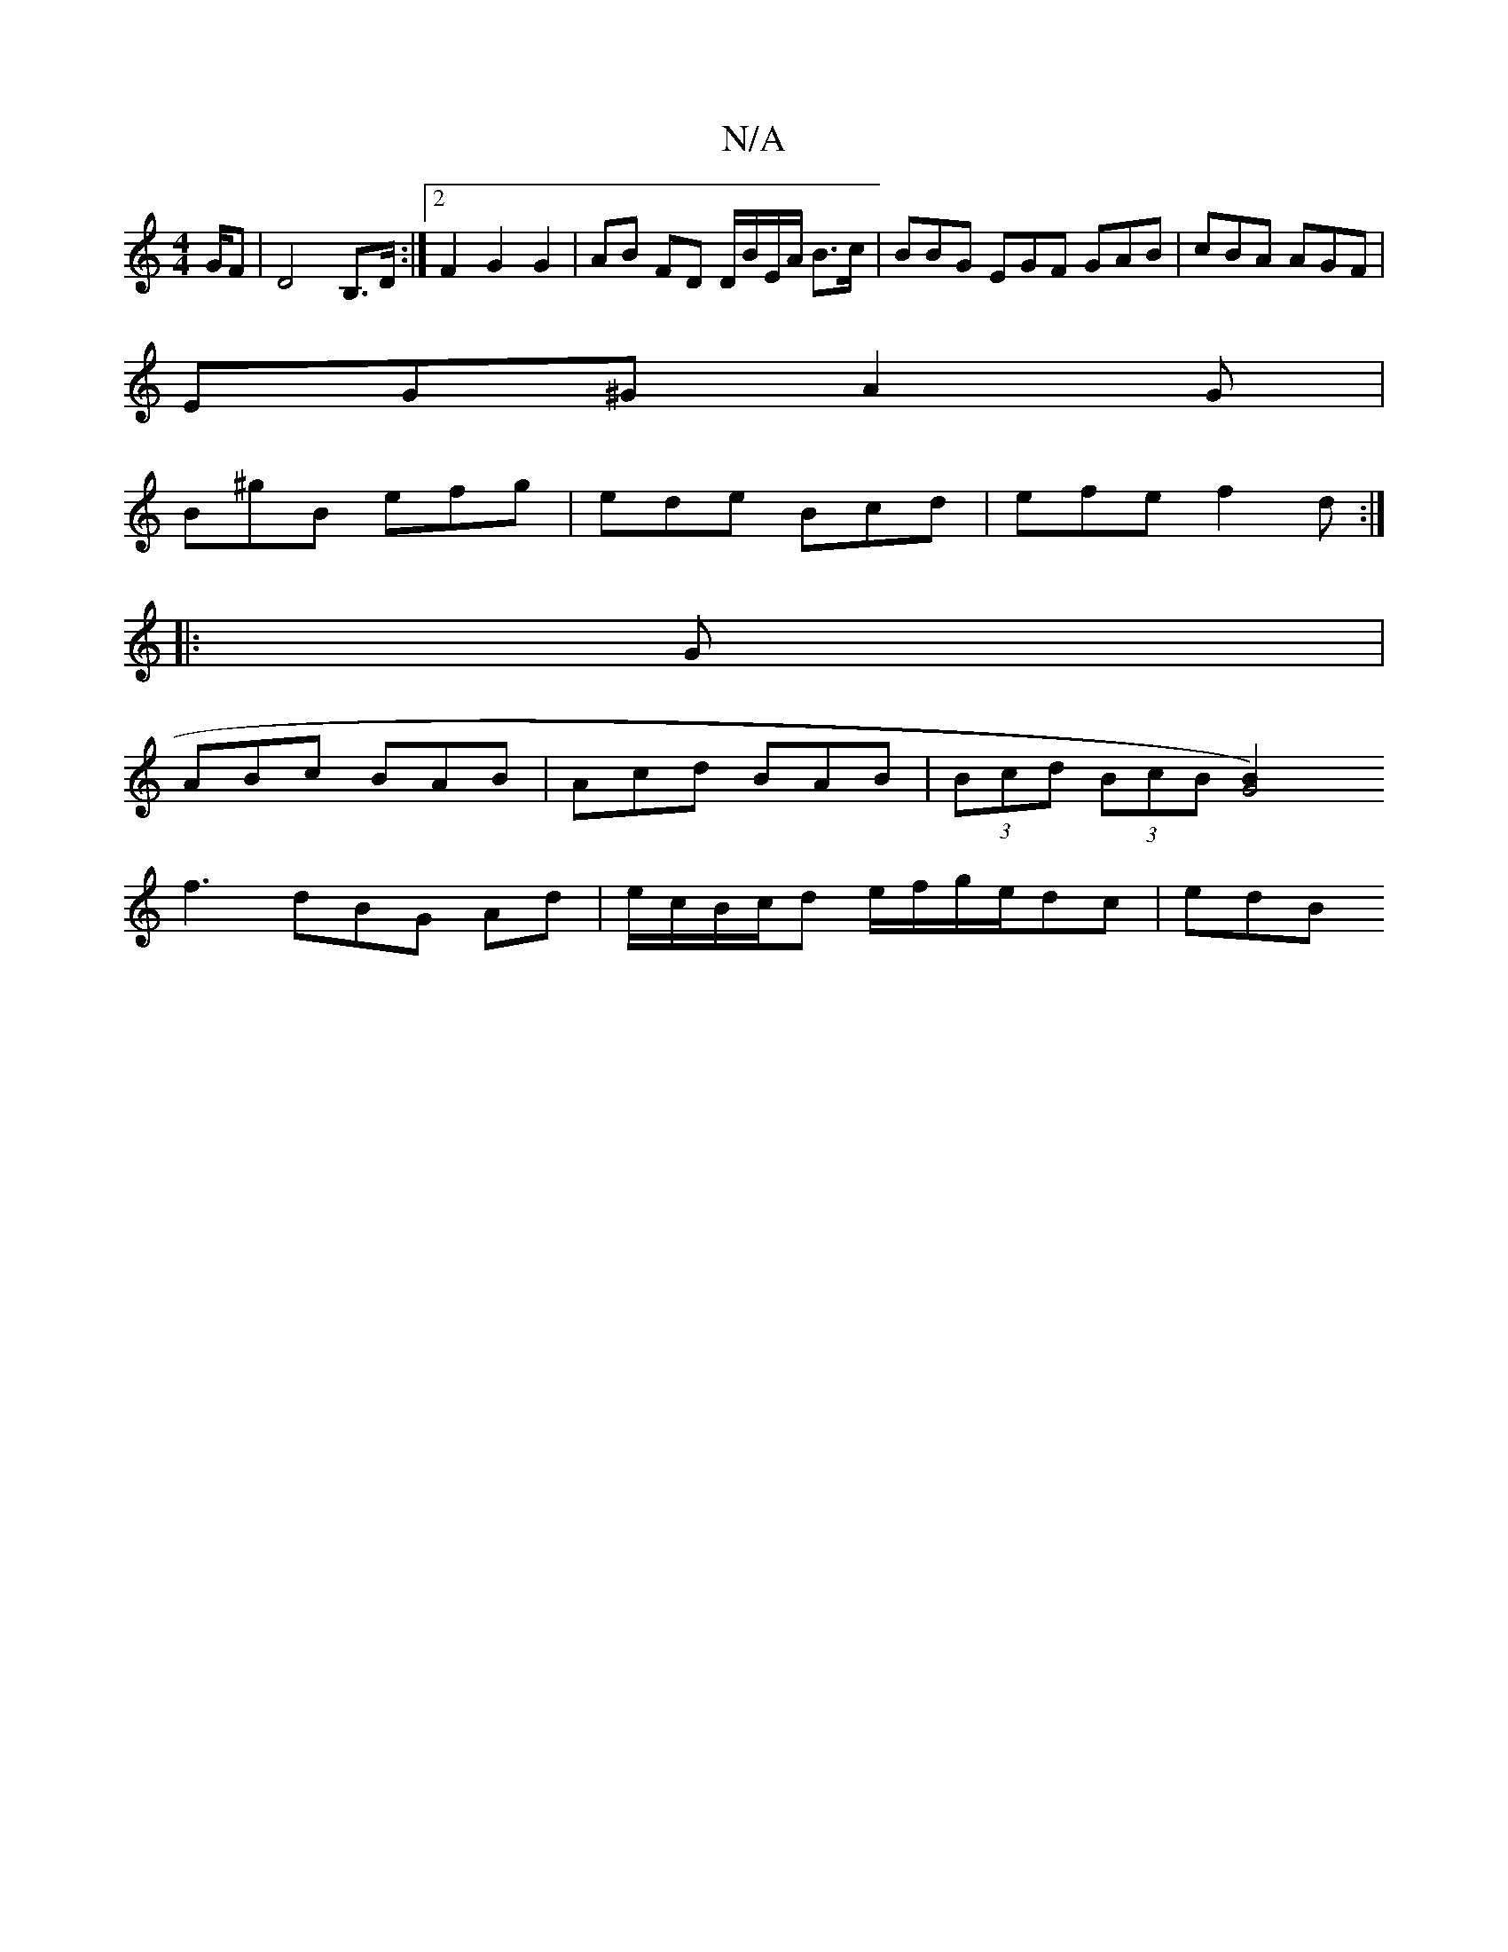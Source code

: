 X:1
T:N/A
M:4/4
R:N/A
K:Cmajor
G/F|D4 B,>D:|2 F2 G2 G2 | AB FD D/B/E/A/ B>c | BBG EGF GAB | cBA AGF |
EG^G A2 G |
B^gB efg | ede Bcd | efe f2 d:|
|: G |
ABc BAB | Acd BAB | (3Bcd (3BcB [G4)B2|
f3 dBG A-d|e/c/B/c/d e/f/g/e/dc | edB 